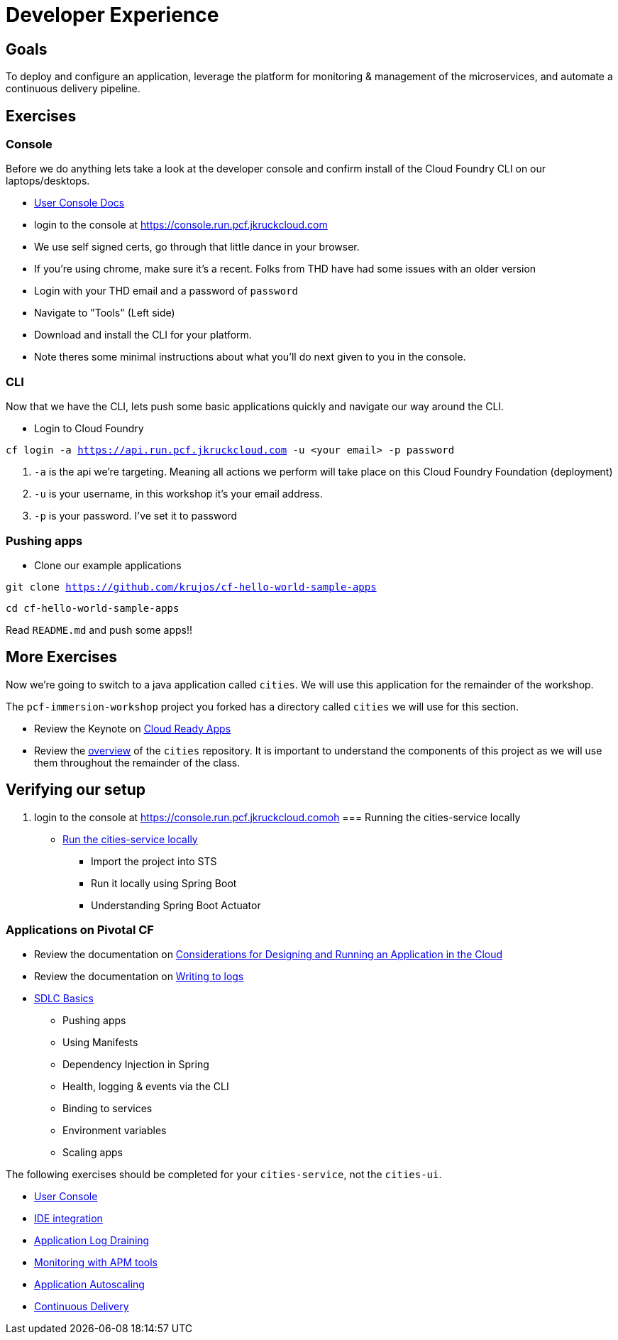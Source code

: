 = Developer Experience

== Goals

To deploy and configure an application, leverage the platform for monitoring & management of the microservices, and automate a continuous delivery pipeline.

== Exercises

=== Console

Before we do anything lets take a look at the developer console and confirm install of the Cloud Foundry CLI on our laptops/desktops. 

* link:http://docs.pivotal.io/pivotalcf/console/dev-console.html[User Console Docs]

* login to the console at https://console.run.pcf.jkruckcloud.com
* We use self signed certs, go through that little dance in your browser. 
* If you're using chrome, make sure it's a recent. Folks from THD have had some issues with an older version 
* Login with your THD email and a password of `password`
* Navigate to "Tools" (Left side)
* Download and install the CLI for your platform.
* Note theres some minimal instructions about what you'll do next given to you in the console. 

=== CLI
Now that we have the CLI, lets push some basic applications quickly and navigate our way around the CLI. 

* Login to Cloud Foundry

`cf login -a https://api.run.pcf.jkruckcloud.com -u <your email> -p password`

. `-a` is the api we're targeting. Meaning all actions we perform will take place on this Cloud Foundry Foundation (deployment)

. `-u` is your username, in this workshop it's your email address.

. `-p` is your password. I've set it to password

=== Pushing apps
* Clone our example applications

`git clone https://github.com/krujos/cf-hello-world-sample-apps`

`cd cf-hello-world-sample-apps`

Read `README.md` and push some apps!!

== More Exercises

Now we're going to switch to a java application called `cities`. We will use this application for the remainder of the workshop.

The `pcf-immersion-workshop` project you forked has a directory called `cities` we will use for this section.

* Review the Keynote on link:Cloud_Ready_Apps.key[Cloud Ready Apps]

* Review the link:https://github.com/pcf-alliances-immersion/pcf-immersion-workspace/tree/master/cities[overview] of the `cities` repository.  It is important to understand the components of this project as we will use them throughout the remainder of the class.

== Verifying our setup 

. login to the console at https://console.run.pcf.jkruckcloud.comoh
=== Running the cities-service locally

* link:local-microservice.adoc[Run the cities-service locally]
** Import the project into STS
** Run it locally using Spring Boot
** Understanding Spring Boot Actuator

=== Applications on Pivotal CF

* Review the documentation on link:http://docs.pivotal.io/pivotalcf/devguide/deploy-apps/prepare-to-deploy.html[Considerations for Designing and Running an Application in the Cloud]

* Review the documentation on link:http://docs.pivotal.io/pivotalcf/devguide/deploy-apps/streaming-logs.html#writing[Writing to logs]

* link:sdlc-basics.adoc[SDLC Basics]
** Pushing apps
** Using Manifests
** Dependency Injection in Spring
** Health, logging & events via the CLI
** Binding to services
** Environment variables
** Scaling apps

The following exercises should be completed for your `cities-service`, not the `cities-ui`.

* link:user-console.adoc[User Console]

* link:ide-integration.adoc[IDE integration]

* link:app-log-drain.adoc[Application Log Draining]

* link:apm.adoc[Monitoring with APM tools]

* link:app-autoscaling.adoc[Application Autoscaling]

* link:../continuous-delivery/README.adoc[Continuous Delivery]
